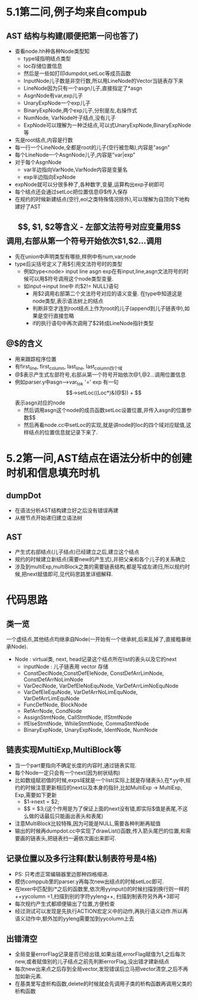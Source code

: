 * 5.1第二问,例子均来自compub
** AST 结构与构建(顺便把第一问也答了)
   - 查看node.hh种各种Node类型知
     + type域指明结点类型
     + loc存储位置信息
     + 然后是一些如打印dumpdot,setLoc等成员函数
     + InputNode儿子数是非空行数,所以用LineNode的Vector当链表存下来
     + LineNode因为只有一个asgn儿子,直接指定了*asgn
     + AsgnNode有var,exp儿子
     + UnaryExpNode一个exp儿子
     + BinaryExpNode,两个exp儿子,分别是左,右操作式
     + NumNode, VarNode叶子结点,没有儿子
     + ExpNode可以理解为一种泛结点,可以式UnaryExpNode,BinaryExpNode等
   - 先是root结点,内容是行数
   - 每一行一个LineNode,全都是root的儿子(空行被忽略),内容是"asgn"
   - 每个LineNode一个AsgnNode儿子,内容是"var|exp"
   - 对于每个AsgnNode
     + var半边指向VarNode,VarNode内容是变量名
     + exp半边指向ExpNode
   - expNode就可以分很多种了,各种数字,变量,运算构出exp子树即可
   - 每个结点还会通过setLoc把位置信息@$传入保存
   - 在规约的时候新建结点(空行,eol之类特殊情况除外),可以理解为自顶向下地构建好了AST
** $$, $1, $2等含义
   - 左部文法符号对应变量用$$调用,右部从第一个符号开始依次$1,$2...调用
   - 先在union中声明类型有哪些,样例中有num,var,node
   - type后尖括号定义了用$引用文法符号时的类型
     + 例如type<node> input line asgn exp在有input,line,asgn文法符号的时候可以用$符号调用这个node类型变量.
     + 如input->input line中 if($2!= NULL)语句
       * 用$2调用右部第二个文法符号对应的语义变量. 在type中知道这是node类型,表示语法树上的结点
       * 判断非空才连到root结点上作为root的儿子(append到儿子链表中),如果是空行直接忽略
       * if的执行语句中再次调用了$2转成LineNode指针类型
** @$的含义
   - 用来跟踪程序位置
   - 有first_line, first_column, last_line, last_column四个域
   - @$表示产生式左部符号,右部从第一个符号开始依次@1,@2...调用位置信息
   - 例如parser.y中asgn-->var_tok '=' exp 有一句$$->setLoc((Loc*)&(@$))
     + $$表示asgn对应的node
     + 然后调用asgn这个node的成员函数setLoc设置位置,并传入asgn的位置参数$$
     + 然后再看node.cc中setLoc的实现,就是讲node的loc的四个域对应赋值,这样结点的位置信息就记录下来了.
* 5.2第一问,AST结点在语法分析中的创建时机和信息填充时机
** dumpDot
   - 在语法分析AST结构建立好之后没有错误再建
   - 从根节点开始递归建立语法树
** AST
   - 产生式右部结点(儿子结点)已经建立之后,建立这个结点
   - 规约的时候建立新结点(需要new的产生式),并把父亲和各个儿子的关系确立
   - 涉及到multiExp,multiBlock之类的需要链表结构,都是写成左递归,所以规约时候,把next赋值即可,见代码思路里详细解释.
* 代码思路
** 类一览
   一个虚结点,其他结点均继承自Node(一开始有一个继承树,后来乱掉了,直接粗暴继承Node).
- Node : virtual类, next, head记录这个结点所在list的表头以及它的next
  + inputNode : 儿子链表用 vector 存储
  + ConstDeclNode,ConstDefEleNode, ConstDefArrLimNode, ConstDefArrNoLimNode
  + VarDeclNode, VarDefEleNoEquNode, VarDefArrLimNoEquNode
  + VarDefEleEquNode, VarDefArrNoLimEquNode, VarDefArrLimEquNode
  + FuncDefNode, BlockNode
  + RefArrNode, CondNode
  + AssignStmtNode, CallStmtNode, IfStmtNode
  + IfElseStmtNode, WhileStmtNode, CommaStmtNode
  + BinaryExpNode, UnaryExpNode, IdentNode, NumNode

** 链表实现MultiExp,MultiBlock等
   - 当一个part要指向不确定长度的内容时,通过链表实现.
   - 每个Node一定只会有一个next(因为树状结构)
   - 比如数组赋初值的时候,exps域就是一个list(实际上就是存储表头),在*.yy中,规约的时候注意更新相应的next以及本身的指针,比如MultiExp -> MultiExp, Exp,需要如下更新
     + $1->next = $2;
     + $$ = $3;(这个作用是为了保证上面的next没有错,即实际$值是表尾,不这么做的话最后只能画出表头和表尾)
   - 注意MultiBlock比较特殊,因为可能是NULL,需要各种判断再赋值
   - 输出的时候再dumpdot.cc中实现了drawList()函数,传入箭头尾巴的位置,和需要画的链表头,把链表扫一遍依次画出来即可.
     
** 记录位置以及多行注释(默认制表符号是4格)
   - PS: 只考虑正常编辑器里边那种四格缩进.
   - 模仿comppub里的parser.y再每次new出结点的时候setLoc即可.
   - 在lexer中匹配到/*之后的函数里,依次用yyinput()的时候扫描到换行则一样的++yycolumn =1,扫描到别的字符yyleng++, 扫描到制表符另外再+3即可
   - 每次规约产生式都顺便输出了位置,方便检查
   - 经过测试可以发现是先执行ACTION宏定义中的动作,再执行语义动作.所以再语义动作中,额外加的yyleng需要加到yycolumn上去
** 出错清空
   - 全局变量errorFlag记录是否已经出错,如果出错,errorFlag赋值为1,之后每次new,或者赋值别的儿子结点之前先判断errorFlag,没出错才建新结点
   - 每次new出来点之后存到全局vector,发现错误后立马把vector清空,之后不再加如新元素.
   - 在基类里写虚析构函数,delete的时候就会先调用子类的析构函数再调用父类的析构函数